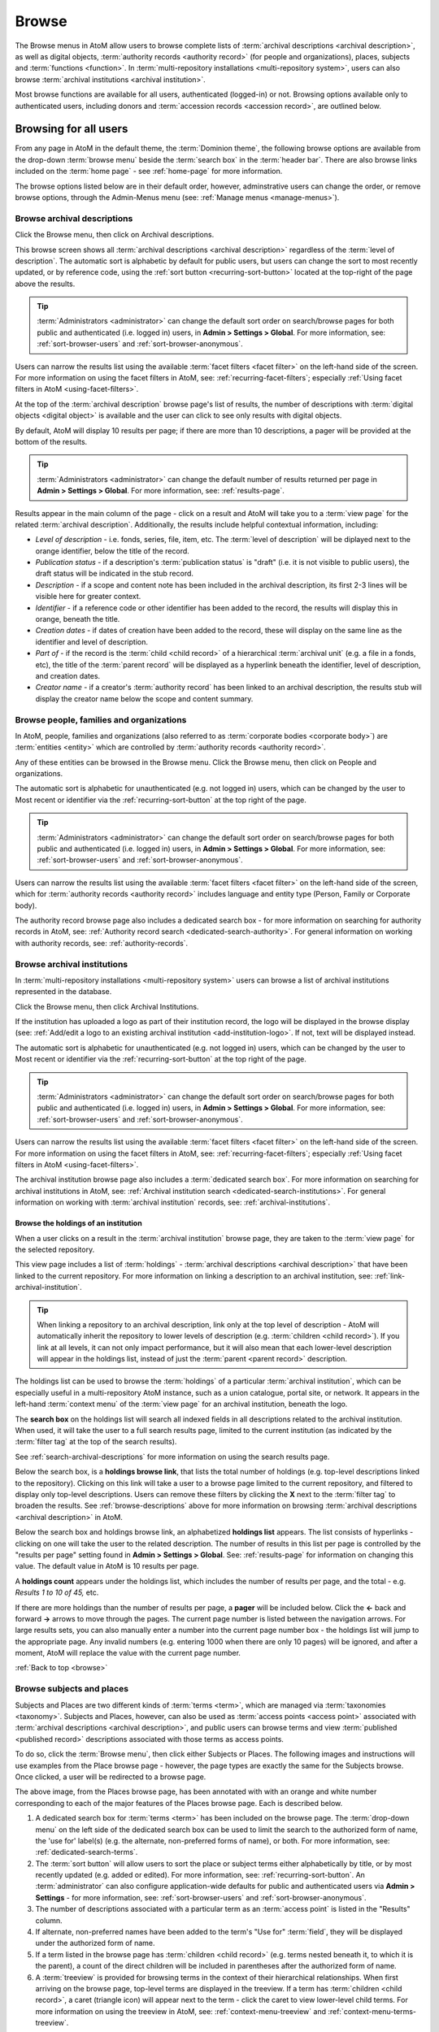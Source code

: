 .. _browse:

======
Browse
======

.. |edit| image:: images/edit-sign.png
   :height: 18
   :width: 18

.. |desc| image:: images/descriptions-icon.png
   :height: 24
   :width: 24

.. |authicon| image:: images/authority-icon.png
   :height: 24
   :width: 24

.. |repoicon| image:: images/repo-icon.png
   :height: 24

.. |placeicon| image:: images/places-icon.png
   :height: 24
   :width: 24

.. |subjecticon| image:: images/subjects-icon.png
   :height: 24
   :width: 24

.. |functicon| image:: images/functions-icon.png
   :height: 24
   :width: 24

.. |digicon| image:: images/digi-object-icon.png
   :height: 24
   :width: 24

The Browse menus in AtoM allow users to browse complete lists of
:term:`archival descriptions <archival description>`, as well as digital objects,
:term:`authority records <authority record>` (for people and organizations),
places, subjects and :term:`functions <function>`. In
:term:`multi-repository installations <multi-repository system>`, users can
also browse :term:`archival institutions <archival institution>`.

Most browse functions are available for all users, authenticated (logged-in)
or not. Browsing options available only to authenticated users, including
donors and :term:`accession records <accession record>`, are outlined below.

Browsing for all users
======================

From any page in AtoM in the default theme, the :term:`Dominion theme`, the
following browse options are available from the drop-down :term:`browse menu`
beside the :term:`search box` in the :term:`header bar`. There are also browse
links included on the :term:`home page` - see :ref:`home-page` for more
information.

.. image:: images/search-box-browse-button.*
   :align: left
   :alt: Search box with browse menu

The browse options listed below are in their default order, however,
adminstrative users can change the order, or remove browse options, through
the Admin-Menus menu (see: :ref:`Manage menus <manage-menus>`).

.. _browse-descriptions:

|desc| Browse archival descriptions
-----------------------------------

Click the Browse menu, then click on Archival descriptions.

.. image:: images/browse-archdesc.*
   :align: center
   :width: 80%
   :alt: View of browsing archival descriptions

This browse screen shows all :term:`archival descriptions <archival
description>` regardless of the :term:`level of description`. The automatic
sort is alphabetic by default for public users, but users can change the sort
to most recently updated, or by reference code, using the
:ref:`sort button <recurring-sort-button>` located at the top-right of the
page above the results.

.. TIP::

   :term:`Administrators <administrator>` can change the default sort order
   on search/browse pages for both public and authenticated (i.e. logged in)
   users, in **Admin > Settings > Global**. For more information, see:
   :ref:`sort-browser-users` and :ref:`sort-browser-anonymous`.

Users can narrow the results list using the available
:term:`facet filters <facet filter>` on the left-hand side of the screen. For
more information on using the facet filters in AtoM, see:
:ref:`recurring-facet-filters`; especially
:ref:`Using facet filters in AtoM <using-facet-filters>`.


At the top of the :term:`archival description` browse page's list of results,
the number of descriptions with :term:`digital objects <digital object>` is
available and the user can click to see only results with digital objects.

.. image:: images/browse-descriptions-pager.*
   :align: right
   :width: 30%
   :alt: Image of the pager provided on browse pages with more than 10
         results

By default, AtoM will display 10 results per page; if there are more than 10
descriptions, a pager will be provided at the bottom of the results.

.. TIP::

   :term:`Administrators <administrator>` can change the default number of
   results returned per page in **Admin > Settings > Global**. For more
   information, see: :ref:`results-page`.

Results appear in the main column of the page - click on a result and AtoM will
take you to a :term:`view page` for the related :term:`archival description`.
Additionally, the results include helpful contextual information, including:

.. image:: images/search-result-stub.*
   :align: center
   :width: 70%
   :alt: An image of a search results stub

* *Level of description* - i.e. fonds, series, file, item, etc. The
  :term:`level of description` will be diplayed next to the orange identifier,
  below the title of the record.
* *Publication status* - if a description's :term:`publication status` is
  "draft" (i.e. it is not visible to public users), the draft status will be
  indicated in the stub record.
* *Description* - if a scope and content note has been included in the
  archival description, its first 2-3 lines will be visible here for greater
  context.
* *Identifier* - if a reference code or other identifier has been added to
  the record, the results will display this in orange, beneath the title.
* *Creation dates* - if dates of creation have been added to the record, these
  will display on the same line as the identifier and level of description.
* *Part of* - if the record is the :term:`child <child record>` of a
  hierarchical :term:`archival unit` (e.g. a file in a fonds, etc), the title
  of the :term:`parent record` will be displayed as a hyperlink beneath the
  identifier, level of description, and creation dates.
* *Creator name* - if a creator's :term:`authority record` has been linked
  to an archival description, the results stub will display the creator
  name below the scope and content summary.

.. SEEALSO::

   * :ref:`search-archival-descriptions`
   * :ref:`recurring-page-elements`
   * :ref:`archival-descriptions`

|authicon| Browse people, families and organizations
----------------------------------------------------

In AtoM, people, families and organizations (also referred to as
:term:`corporate bodies <corporate body>`) are :term:`entities <entity>` which
are controlled by :term:`authority records <authority record>`.

Any of these entities can be browsed in the Browse menu. Click the Browse
menu, then click on People and organizations.

.. image:: images/browse-people-orgs.*
   :align: center
   :width: 80%
   :alt: View of browsing people and organizations

The automatic sort is alphabetic for unauthenticated (e.g. not logged in)
users, which can be changed by the user to Most recent or identifier via the
:ref:`recurring-sort-button` at the top right of the page.

.. TIP::

   :term:`Administrators <administrator>` can change the default sort order
   on search/browse pages for both public and authenticated (i.e. logged in)
   users, in **Admin > Settings > Global**. For more information, see:
   :ref:`sort-browser-users` and :ref:`sort-browser-anonymous`.

Users can narrow the results list using the available
:term:`facet filters <facet filter>` on the left-hand side of the screen,
which for :term:`authority records <authority record>` includes language and
entity type (Person, Family or Corporate body).

The authority record browse page also includes a dedicated search box - for
more information on searching for authority records in AtoM, see:
:ref:`Authority record search <dedicated-search-authority>`. For general
information on working with authority records, see: :ref:`authority-records`.

.. _browse-institutions:

|repoicon| Browse archival institutions
---------------------------------------

In :term:`multi-repository installations <multi-repository system>` users can
browse a list of archival institutions represented in the database.

Click the Browse menu, then click Archival Institutions.

.. image:: images/browse-institutions.*
   :align: center
   :width: 80%
   :alt: View of browsing archival institutions

If the institution has uploaded a logo as part of their institution record,
the logo will be displayed in the browse display (see:
:ref:`Add/edit a logo to an existing archival institution <add-institution-logo>`.
If not, text will be displayed instead.

The automatic sort is alphabetic for unauthenticated (e.g. not logged in)
users, which can be changed by the user to Most recent or identifier via the
:ref:`recurring-sort-button` at the top right of the page.

.. TIP::

   :term:`Administrators <administrator>` can change the default sort order
   on search/browse pages for both public and authenticated (i.e. logged in)
   users, in **Admin > Settings > Global**. For more information, see:
   :ref:`sort-browser-users` and :ref:`sort-browser-anonymous`.

Users can narrow the results list using the available
:term:`facet filters <facet filter>` on the left-hand side of the screen. For
more information on using the facet filters in AtoM, see:
:ref:`recurring-facet-filters`; especially
:ref:`Using facet filters in AtoM <using-facet-filters>`.

The archival institution browse page also includes a
:term:`dedicated search box`. For more information on searching for archival
institutions in AtoM, see: :ref:`Archival institution search
<dedicated-search-institutions>`. For general information on working with
:term:`archival institution` records, see: :ref:`archival-institutions`.

.. _browse-institution-holdings:

Browse the holdings of an institution
^^^^^^^^^^^^^^^^^^^^^^^^^^^^^^^^^^^^^
When a user clicks on a result in the :term:`archival institution` browse page,
they are taken to the :term:`view page` for the selected repository.

This view page includes a list of :term:`holdings` - :term:`archival descriptions
<archival description>` that have been linked to the current repository. For
more information on linking a description to an archival institution, see:
:ref:`link-archival-institution`.

.. TIP::

   When linking a repository to an archival description, link only at the top
   level of description - AtoM will automatically inherit the repository to
   lower levels of description (e.g. :term:`children <child record>`). If you
   link at all levels, it can not only impact performance, but it will also mean
   that each lower-level description will appear in the holdings list, instead
   of just the :term:`parent <parent record>` description.

.. image:: images/holdings-list.*
   :align: center
   :width: 35%
   :alt: An image of the archival institution holdings list

The holdings list can be used to browse the :term:`holdings` of a particular
:term:`archival institution`, which can be especially useful in a multi-repository
AtoM instance, such as a union catalogue, portal site, or network. It appears
in the left-hand :term:`context menu` of the :term:`view page` for an archival
institution, beneath the logo.

The **search box** on the holdings list will search all indexed fields in all
descriptions related to the archival institution. When used, it will take the
user to a full search results page, limited to the current institution (as
indicated by the :term:`filter tag` at the top of the search results).

.. image:: images/holdings-search-result.*
   :align: center
   :width: 80%
   :alt: An example of a results page from a search using the holdings search box

See :ref:`search-archival-descriptions` for more information on using the search
results page.

Below the search box, is a **holdings browse link**, that lists the total number
of holdings (e.g. top-level descriptions linked to the repository). Clicking on
this link will take a user to a browse page limited to the current repository,
and filtered to display only top-level descriptions. Users can remove these
filters by clicking the **X** next to the :term:`filter tag` to broaden the
results.  See :ref:`browse-descriptions` above for more information on browsing
:term:`archival descriptions <archival description>` in AtoM.

Below the search box and holdings browse link, an alphabetized **holdings list**
appears. The list consists of hyperlinks - clicking on one will take the user
to the related description. The number of results in this list per page is
controlled by the "results per page" setting found in **Admin > Settings > Global**.
See: :ref:`results-page` for information on changing this value. The default value
in AtoM is 10 results per page.

A **holdings count** appears under the holdings list, which includes the number
of results per page, and the total - e.g. *Results 1 to 10 of 45,* etc.

If there are more holdings than the number of results per page, a **pager**
will be included below. Click the **<-** back and forward **->** arrows to move
through the pages. The current page number is listed between the navigation
arrows. For large results sets, you can also manually enter a number into the
current page number box - the holdings list will jump to the appropriate page.
Any invalid numbers (e.g. entering 1000 when there are only 10 pages) will be
ignored, and after a moment, AtoM will replace the value with the current page
number.

:ref:`Back to top <browse>`

.. _browse-subjects-places:

|subjecticon| Browse subjects and places |placeicon|
----------------------------------------------------

Subjects and Places are two different kinds of :term:`terms <term>`, which are
managed via :term:`taxonomies <taxonomy>`. Subjects and Places, however, can also
be used as :term:`access points <access point>` associated with
:term:`archival descriptions <archival description>`, and public users can
browse terms and view :term:`published <published record>` descriptions
associated with those terms as access points.

To do so, click the :term:`Browse menu`, then click either Subjects or Places.
The following images and instructions will use examples from the Place browse
page - however, the page types are exactly the same for the Subjects browse.
Once clicked, a user will be redirected to a browse page.

.. image:: images/browse-places-2.*
   :align: center
   :width: 80%
   :alt: View of browsing places (annotated)

The above image, from the Places browse page, has been annotated with with an
orange and white number corresponding to each of the major features of the Places
browse page. Each is described below.

1. A dedicated search box for :term:`terms <term>` has been included on the
   browse page. The :term:`drop-down menu` on the left side of the dedicated
   search box can be used to limit the search to the authorized form of name, the
   'use for' label(s) (e.g. the alternate, non-preferred forms of name), or both.
   For more information, see: :ref:`dedicated-search-terms`.
2. The :term:`sort button` will allow users to sort the place or subject terms
   either alphabetically by title, or by most recently updated (e.g. added or
   edited). For more information, see: :ref:`recurring-sort-button`. An
   :term:`administrator` can also configure application-wide defaults for public
   and authenticated users via **Admin > Settings** - for more information, see:
   :ref:`sort-browser-users` and :ref:`sort-browser-anonymous`.
3. The number of descriptions associated with a particular term as an
   :term:`access point` is listed in the "Results" column.
4. If alternate, non-preferred names have been added to the term's "Use for"
   :term:`field`, they will be displayed under the authorized form of name.
5. If a term listed in the browse page has :term:`children <child record>` (e.g.
   terms nested beneath it, to which it is the parent), a count of the direct
   children will be included in parentheses after the authorized form of name.
6. A :term:`treeview` is provided for browsing terms in the context of their
   hierarchical relationships. When first arriving on the browse page, top-level
   terms are displayed in the treeview. If a term has
   :term:`children <child record>`, a caret (triangle icon) will appear next to
   the term - click the caret to view lower-level child terms. For more
   information on using the treeview in AtoM, see: :ref:`context-menu-treeview`
   and :ref:`context-menu-terms-treeview`.

A count of total terms is provided at the top of the browse page. Terms appearing
in the first column of the browse page's table are hyperlinks - click on a term
to see further information about the term and related descriptions. AtoM will
redirect you to a new browse page, described below.

.. image:: images/browse-place-term2.*
   :align: center
   :width: 80%
   :alt: View of browsing a place term (annotated)

1. A :term:`breadcrumb trail` is included to indicate the hierarchical
   relationships associated with a term - e.g. if it is the
   :term:`child <child record>` of any other broader terms. Each breadcrumb is a
   hyperlink - a user can click one to navigate to the broader term's browse page.
   For more information on breadcrumbs in AtoM, see:
   :ref:`recurring-breadcrumb-trail`.
2. If the term description has been translated into other languages, a language
   :term:`drop-down <drop-down menu>` will appear at the top of the term
   description. Opening the drop-down and selecting another language will flip
   the AtoM :term:`user interface` to the selected culture and display any
   translated fields. For more information on multilingual use and design in
   AtoM, see: :ref:`translate`.
3. Additional contextual information is included in the :term:`context menu`.
   For more detailed information on the elements of the context menu in this page,
   see the :ref:`context-menu-terms` entry on the Context menu page.
4. A :term:`treeview` for navigating hierarchically organized terms is included in
   the left-hand context menu. Details on its features and uses are described
   here: :ref:`Terms treeview <context-menu-terms-treeview>`.
5. Information about the current term is displayed in the top portion of the
   page's main column. This information is stored with the term in its taxonomy,
   and can be edited by authenticated (i.e. logged in) users with edit rights. For
   more information on the fields available and their uses, see:
   :ref:`term-data-entry`.
6. Below the :term:`treeview`, addtional :term:`facet filters <facet filter>` that
   can be applied to the browse results are listed. For more information on using
   facet filters in AtoM, see: :ref:`recurring-facet-filters`.
7. If a user is authenticated (i.e. logged in) and has edit permissions, a
   :term:`button block` will be visible on the page, allowing the user to edit,
   delete, or add new terms. For more general information on working with terms
   in AtoM, see: :ref:`terms`, and especially :ref:`term-data-entry`. Public
   users who are not logged in will not see the button block.
8. Below the term information, :term:`archival descriptions
   <archival description>` that are linked to the current term as
   :term:`access points <access point>` are displayed as results. Clicking on a
   description result will redirect the user to the :term:`view page` for that
   result.

.. _browse-subjects-places-results:

Hierarchical terms and browse results
^^^^^^^^^^^^^^^^^^^^^^^^^^^^^^^^^^^^^

When terms are organized hierarchically in a taxonomy (e.g. nested within broader
terms, with a :term:`parent <parent record>` to :term:`child <child record>`
relationship), and a child term is added as an :term:`access point` to an
archival description, AtoM includes the parent terms as well for context. This is
expressed as a :term:`breadcrumb trail` on archival descriptions in the Access
points :term:`information area`, as shown in the Places example below:

.. image:: images/access-point-place.*
   :align: center
   :width: 70%
   :alt: Example of hierarchical place access point

In the above example, the user has added the term "Waterloo" to the description -
but the term is organized hierarchically in the Places :term:`taxonomy`, and its
:term:`parent <parent record>` terms are inherited. Because of this, when browsing
results for the parent term "Waterloo, Regional Municipality of", the example
description will appear, even though the term was not directly added.

For users who would **only** like to see results where the current term has been
directly added, a link is provided at the top of the results, with a count of
directly related results:

.. image:: images/terms-exclude-narrower-terms.*
   :align: center
   :width: 80%
   :alt: View of the option to exclude narrower terms in Places browse

Click the "Exclude narrower terms" button at the top of the results, and AtoM
will reload the page, displaying only :term:`archival description` results where
the term has been directly added (and not inherited from a narrower term).

.. image:: images/terms-only-directly-related.*
   :align: center
   :width: 80%
   :alt: View of the option to exclude narrower terms in Places browse

A :term:`filter tag` appears at the top of the narrowed search results indicating
that only directly-related results are being displayed. To return to the previous
view of all results, click the **X** on the filter tag - AtoM will reload the page
and return to displaying all related results.


|digicon| Browse digital objects
--------------------------------

Click the Browse menu, then click Digital Objects.

.. image:: images/browse-digital-objects.*
   :align: center
   :width: 80%
   :alt: View of browsing all digital objects.

AtoM will display all of the digital objects in the database. The layout will
change according to the screen size, as shown in the screenshot of the same
digital object browse as above, but in a smaller screen:

.. image:: images/browse-digital-smaller.*
   :align: center
   :width: 80%
   :alt: View of browsing all digital objects in a smaller screen size.

By default, AtoM will display 30 results per page; if there are more than 30
digital objects, a pager will be provided at the bottom of the results.

.. TIP::

   :term:`Administrators <administrator>` can change the default number of
   results returned per page in **Admin > Settings > Global**. For more
   information, see: :ref:`results-page`.

Users can filter the results by :term:`media type` by clicking the facet filter
buttons at the top of the search results.

.. image:: images/digital-object-browse-button.*
   :align: right
   :alt: Facet filter buttons when viewing digital objects browse results.

The automatic sort is alphabetic (title) for unauthenticated (e.g. not logged in)
users, which can be changed by the user to Most recent or alphabetic (identifier)
via the :ref:`recurring-sort-button` at the top right of the page.

.. TIP::

   :term:`Administrators <administrator>` can change the default sort order
   on search/browse pages for both public and authenticated (i.e. logged in)
   users, in **Admin > Settings > Global**. For more information, see:
   :ref:`sort-browser-users` and :ref:`sort-browser-anonymous`.

|functicon| Browse functions
----------------------------

Click the Browse menu, then click Functions.

.. image:: images/browse-functions-all.*
   :align: center
   :width: 80%
   :alt: View of browsing all functions.

AtoM will display a list of the functions used in the database with the
function types.

.. TIP::

   :term:`Administrators <administrator>` can manage and edit the types of
   functions in **Manage > Taxonomies > ISDF Function Types.** See
   :ref:`Functions` and :ref:`Terms` for more information.

When a user clicks on a function, the record for that function will display,
including related functions and related resources.

.. image:: images/view-function.*
   :align: center
   :width: 80%
   :alt: Viewing a function record.

The functions browse page also includes a :term:`dedicated search box` to help
you locate records. For more information on its use, see:
:ref:`dedicated-search-functions`.


Browsing for authenticated users
================================

Authenticated (logged-in) users have access to browsing lists of donors and
accession records.

Browse accession records
------------------------

Click on the |edit| :ref:`Manage <main-menu-manage>` menu, then on Accessions.

.. image:: images/browse-accessions-all.*
   :align: center
   :width: 80%
   :alt: Browsing all accession records.

AtoM will display a list of all accessions by accession number as well as
when the :term:`accession record` was updated.

.. TIP::

   From this screen, users can also search accession records by name in
   the search box at the top of the results list. For more information on
   accession functionality, see :ref:`Accessions <accession-records>`. For
   information on using the Accessions search box, see:
   :ref:`dedicated-search-accessions`

When an accession record is clicked, the full record is displayed.

Browse donors
-------------

Click on the |edit| :ref:`Manage <main-menu-manage>` menu, then on Donors.

.. image:: images/browse-donors-all.*
   :align: center
   :width: 80%
   :alt: Browsing all donor records.

AtoM will display a list of all donors by name as well as
when the donor record was updated.

.. TIP::

   From this screen, users can also search donors by name in
   the search box at the top of the results list. For more information on
   donor record functionality, see :ref:`Donors <donors>`. For information on
   searching for Donor records in AtoM, see:
   :ref:`Donor search <dedicated-search-donors>`.

When an donor record is clicked, the full record is displayed, including any
related :term:`accessions <accession record>` and resources.

Browse Rights holders
---------------------

Click on the |edit| :ref:`Manage <main-menu-manage>` menu, then on Rights holders.

.. image:: images/browse-rightsholders-all.*
   :align: center
   :width: 80%
   :alt: Browsing all rights holders records.

AtoM will display a list of all rights holders by name as well as
when the rights holders record was updated.

.. TIP::

   From this screen, users can also search rights holders by name in
   the search box at the top of the results list. For more information on
   rights holders record functionality, see :ref:`Rights <rights>`. For more
   information on using the rights holder search box, see:
   :ref:`Rights holder search <dedicated-search-rights>`.

When a rights holders record is clicked, the full record is displayed.

:ref:`Back to top <browse>`
